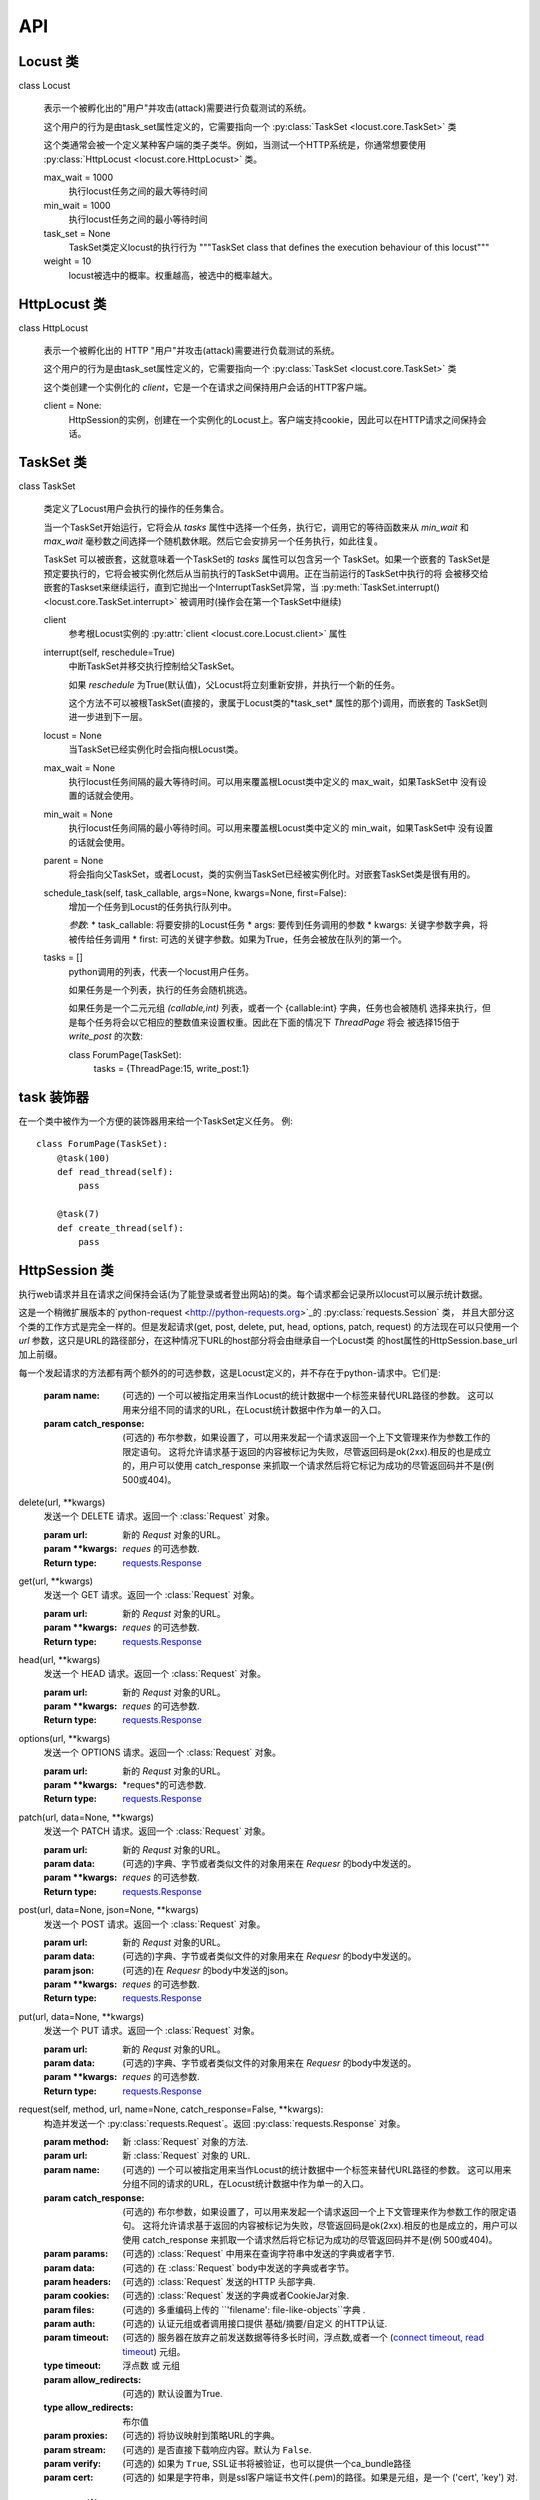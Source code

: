 ###
API
###


Locust 类
============

class Locust

    表示一个被孵化出的"用户"并攻击(attack)需要进行负载测试的系统。

    这个用户的行为是由task_set属性定义的，它需要指向一个 :py:class:`TaskSet <locust.core.TaskSet>` 类

    这个类通常会被一个定义某种客户端的类子类华。例如，当测试一个HTTP系统是，你通常想要使用
    :py:class:`HttpLocust <locust.core.HttpLocust>` 类。

    max_wait = 1000
        执行locust任务之间的最大等待时间

    min_wait = 1000
        执行locust任务之间的最小等待时间

    task_set = None
        TaskSet类定义locust的执行行为
        """TaskSet class that defines the execution behaviour of this locust"""

    weight = 10
        locust被选中的概率。权重越高，被选中的概率越大。

HttpLocust 类
================

class HttpLocust

    表示一个被孵化出的 HTTP "用户"并攻击(attack)需要进行负载测试的系统。

    这个用户的行为是由task_set属性定义的，它需要指向一个 :py:class:`TaskSet <locust.core.TaskSet>` 类

    这个类创建一个实例化的 *client*，它是一个在请求之间保持用户会话的HTTP客户端。

    client = None:
        HttpSession的实例，创建在一个实例化的Locust上。客户端支持cookie，因此可以在HTTP请求之间保持会话。


TaskSet 类
=============

class TaskSet

    类定义了Locust用户会执行的操作的任务集合。

    当一个TaskSet开始运行，它将会从 *tasks* 属性中选择一个任务，执行它，调用它的等待函数来从
    *min_wait* 和 *max_wait* 毫秒数之间选择一个随机数休眠。然后它会安排另一个任务执行，如此往复。

    TaskSet 可以被嵌套，这就意味着一个TaskSet的 *tasks* 属性可以包含另一个 TaskSet。如果一个嵌套的
    TaskSet是预定要执行的，它将会被实例化然后从当前执行的TaskSet中调用。正在当前运行的TaskSet中执行的将
    会被移交给嵌套的Taskset来继续运行，直到它抛出一个InterruptTaskSet异常，当
    :py:meth:`TaskSet.interrupt() <locust.core.TaskSet.interrupt>` 被调用时(操作会在第一个TaskSet中继续)

    client
        参考根Locust实例的 :py:attr:`client <locust.core.Locust.client>` 属性

    interrupt(self, reschedule=True)
        中断TaskSet并移交执行控制给父TaskSet。

        如果 *reschedule* 为True(默认值)，父Locust将立刻重新安排，并执行一个新的任务。

        这个方法不可以被根TaskSet(直接的，隶属于Locust类的*task_set* 属性的那个)调用，而嵌套的
        TaskSet则进一步进到下一层。

    locust = None
        当TaskSet已经实例化时会指向根Locust类。

    max_wait = None
        执行locust任务间隔的最大等待时间。可以用来覆盖根Locust类中定义的 max_wait，如果TaskSet中
        没有设置的话就会使用。

    min_wait = None
        执行locust任务间隔的最小等待时间。可以用来覆盖根Locust类中定义的 min_wait，如果TaskSet中
        没有设置的话就会使用。

    parent = None
        将会指向父TaskSet，或者Locust，类的实例当TaskSet已经被实例化时。对嵌套TaskSet类是很有用的。

    schedule_task(self, task_callable, args=None, kwargs=None, first=False):
        增加一个任务到Locust的任务执行队列中。

        *参数*:
        * task_callable: 将要安排的Locust任务
        * args: 要传到任务调用的参数
        * kwargs: 关键字参数字典，将被传给任务调用
        * first: 可选的关键字参数。如果为True，任务会被放在队列的第一个。

    tasks = []
        python调用的列表，代表一个locust用户任务。

        如果任务是一个列表，执行的任务会随机挑选。

        如果任务是一个二元元组 *(callable,int)* 列表，或者一个 {callable:int} 字典，任务也会被随机
        选择来执行，但是每个任务将会以它相应的整数值来设置权重。因此在下面的情况下  *ThreadPage* 将会
        被选择15倍于 *write_post* 的次数::

        class ForumPage(TaskSet):
            tasks = {ThreadPage:15, write_post:1}


task 装饰器
==============

在一个类中被作为一个方便的装饰器用来给一个TaskSet定义任务。 例::

        class ForumPage(TaskSet):
            @task(100)
            def read_thread(self):
                pass

            @task(7)
            def create_thread(self):
                pass


HttpSession 类
=================

执行web请求并且在请求之间保持会话(为了能登录或者登出网站)的类。每个请求都会记录所以locust可以展示统计数据。

这是一个稍微扩展版本的`python-request <http://python-requests.org>`_的 :py:class:`requests.Session` 类，
并且大部分这个类的工作方式是完全一样的。但是发起请求(get, post, delete, put, head, options, patch, request)
的方法现在可以只使用一个 *url* 参数，这只是URL的路径部分，在这种情况下URL的host部分将会由继承自一个Locust类
的host属性的HttpSession.base_url加上前缀。

每一个发起请求的方法都有两个额外的的可选参数，这是Locust定义的，并不存在于python-请求中。它们是:

    :param name: (可选的) 一个可以被指定用来当作Locust的统计数据中一个标签来替代URL路径的参数。
                 这可以用来分组不同的请求的URL，在Locust统计数据中作为单一的入口。
    :param catch_response: (可选的) 布尔参数，如果设置了，可以用来发起一个请求返回一个上下文管理来作为参数工作的限定语句。
                            这将允许请求基于返回的内容被标记为失败，尽管返回码是ok(2xx).相反的也是成立的，用户可以使用
                            catch_response 来抓取一个请求然后将它标记为成功的尽管返回码并不是(例 500或404)。

delete(url, **kwargs)
    发送一个 DELETE 请求。返回一个 :class:`Request` 对象。

    :param url:  新的 *Requst* 对象的URL。
    :param **kwargs:  *reques* 的可选参数.

    :Return type: `requests.Response <http://requests.readthedocs.io/en/latest/api/#requests.Response>`_

get(url, **kwargs)
    发送一个 GET 请求。返回一个 :class:`Request` 对象。

    :param url:  新的 *Requst* 对象的URL。
    :param **kwargs:  *reques* 的可选参数.

    :Return type:  `requests.Response <http://requests.readthedocs.io/en/latest/api/#requests.Response>`_

head(url, **kwargs)
    发送一个 HEAD 请求。返回一个 :class:`Request` 对象。

    :param url:  新的 *Requst* 对象的URL。
    :param **kwargs:  *reques* 的可选参数.

    :Return type: `requests.Response <http://requests.readthedocs.io/en/latest/api/#requests.Response>`_

options(url, **kwargs)
    发送一个 OPTIONS 请求。返回一个 :class:`Request` 对象。

    :param url:  新的 *Requst* 对象的URL。
    :param **kwargs:  *reques*的可选参数.

    :Return type: `requests.Response <http://requests.readthedocs.io/en/latest/api/#requests.Response>`_

patch(url, data=None, **kwargs)
    发送一个 PATCH 请求。返回一个 :class:`Request` 对象。

    :param url:  新的 *Requst* 对象的URL。
    :param data: (可选的)字典、字节或者类似文件的对象用来在 *Requesr* 的body中发送的。
    :param **kwargs:  *reques* 的可选参数.

    :Return type: `requests.Response <http://requests.readthedocs.io/en/latest/api/#requests.Response>`_

post(url, data=None, json=None, **kwargs)
    发送一个 POST 请求。返回一个 :class:`Request` 对象。

    :param url:  新的 *Requst* 对象的URL。
    :param data: (可选的)字典、字节或者类似文件的对象用来在 *Requesr* 的body中发送的。
    :param json: (可选的)在 *Requesr* 的body中发送的json。
    :param **kwargs:  *reques* 的可选参数.

    :Return type: `requests.Response <http://requests.readthedocs.io/en/latest/api/#requests.Response>`_

put(url, data=None, **kwargs)
    发送一个 PUT 请求。返回一个 :class:`Request` 对象。

    :param url:  新的 *Requst* 对象的URL。
    :param data: (可选的)字典、字节或者类似文件的对象用来在 *Requesr* 的body中发送的。
    :param **kwargs:  *reques* 的可选参数.

    :Return type: `requests.Response <http://requests.readthedocs.io/en/latest/api/#requests.Response>`_

request(self, method, url, name=None, catch_response=False, **kwargs):
    构造并发送一个 :py:class:`requests.Request`。返回 :py:class:`requests.Response` 对象。


    :param method: 新 :class:`Request` 对象的方法.
    :param url: 新 :class:`Request` 对象的 URL.
    :param name: (可选的) 一个可以被指定用来当作Locust的统计数据中一个标签来替代URL路径的参数。
                 这可以用来分组不同的请求的URL，在Locust统计数据中作为单一的入口。
    :param catch_response: (可选的) 布尔参数，如果设置了，可以用来发起一个请求返回一个上下文管理来作为参数工作的限定语句。
                            这将允许请求基于返回的内容被标记为失败，尽管返回码是ok(2xx).相反的也是成立的，用户可以使用
                            catch_response 来抓取一个请求然后将它标记为成功的尽管返回码并不是(例 500或404)。
    :param params: (可选的) :class:`Request` 中用来在查询字符串中发送的字典或者字节.
    :param data: (可选的) 在 :class:`Request` body中发送的字典或者字节。
    :param headers: (可选的) :class:`Request` 发送的HTTP 头部字典.
    :param cookies: (可选的) :class:`Request` 发送的字典或者CookieJar对象.
    :param files: (可选的)  多重编码上传的  ``'filename': file-like-objects``字典 .
    :param auth: (可选的) 认证元组或者调用接口提供 基础/摘要/自定义 的HTTP认证.
    :param timeout: (可选的) 服务器在放弃之前发送数据等待多长时间，浮点数,或者一个 (`connect timeout, read timeout <user/advanced.html#timeouts>`_) 元组。
    :type timeout: 浮点数 或 元组
    :param allow_redirects: (可选的) 默认设置为True.
    :type allow_redirects: 布尔值
    :param proxies: (可选的) 将协议映射到策略URL的字典。
    :param stream: (可选的) 是否直接下载响应内容。默认为 ``False``.
    :param verify: (可选的) 如果为 ``True``, SSL证书将被验证，也可以提供一个ca_bundle路径
    :param cert: (可选的) 如果是字符串，则是ssl客户端证书文件(.pem)的路径。如果是元组，是一个 ('cert', 'key') 对.


Response 类
==============

这个类实际上属于 `python-requests <http://python-requests.org>`_ 库，就是Locust用来发起HTTP请求的，
但是它包含在locust的API文档中因为它在写locust负载测试的时候是很核心的。你还可以在
`requests documentation <http://python-requests.org>`_ 查看 :py:class:`Response <requests.Response>` 类。

class Response
    :class:`Request` 对象，包含了服务端对一个HTTP请求的响应。

apparent_encoding
    可见的编码，有chardet库提供。
    The apparent encoding, provided by the chardet library

close()
    释放连接到连接池中。一旦这个方法被底层的原始对象调用了就不能再被访问到。


    Note: 通常不需要显式调用.

content
    响应的内容，以字节为单位。

cookies = None
    服务器发回的 Cookies的 CookieJar。

elapsed = None
    在发送请求和响应到达之间的经过时间总和(作为一个时间间隔)。这个特性明确的测量发送请求的第一个字节和
    完成解析报头之间花费的时间。因此它是由消费的响应内容或者流的关键字参数的值影响的。

encoding = None
    当访问 r.text 时进行编码解码。

headers = None
    Case-insensitive Dictionary of Response Headers. For example, headers['content-encoding'] will return the value of a 'Content-Encoding' response header.

history = None
    A list of Response objects from the history of the Request. Any redirect responses will end up here. The list is sorted from the oldest to the most recent request.

is_permanent_redirect
    True if this Response one of the permanent versions of redirect

is_redirect
    True if this Response is a well-formed HTTP redirect that could have been processed automatically (by Session.resolve_redirects()).

iter_content(chunk_size=1, decode_unicode=False)
    Iterates over the response data. When stream=True is set on the request, this avoids reading the content at once into memory for large responses.
    The chunk size is the number of bytes it should read into memory. This is not necessarily the length of each item returned as decoding can take place.

    chunk_size must be of type int or None. A value of None will function differently depending on the value of stream.
    stream=True will read data as it arrives in whatever size the chunks are received. If stream=False, data is returned as a single chunk.

    If decode_unicode is True, content will be decoded using the best available encoding based on the response.

    iter_lines(chunk_size=512, decode_unicode=None, delimiter=None)
    Iterates over the response data, one line at a time. When stream=True is set on the request,
    this avoids reading the content at once into memory for large responses.

    Note

    This method is not reentrant safe.

json(**kwargs)
    Returns the json-encoded content of a response, if any.

    Parameters:	**kwargs – Optional arguments that json.loads takes.
    Raises:	ValueError – If the response body does not contain valid json.
    links
    Returns the parsed header links of the response, if any.

raise_for_status()
    Raises stored HTTPError, if one occurred.

raw = None
    File-like object representation of response (for advanced usage). Use of raw requires that stream=True be set on the request.

reason = None
    Textual reason of responded HTTP Status, e.g. “Not Found” or “OK”.

request = None
    The PreparedRequest object to which this is a response.

status_code = None
    Integer Code of responded HTTP Status, e.g. 404 or 200.

text
    Content of the response, in unicode.

    If Response.encoding is None, encoding will be guessed using chardet.

    The encoding of the response content is determined based solely on HTTP headers, following RFC 2616 to the letter.
    If you can take advantage of non-HTTP knowledge to make a better guess at the encoding,
    you should set r.encoding appropriately before accessing this property.

url = None
    Final URL location of Response.

ResponseContextManager 类
============================

A Response class that also acts as a context manager that provides the ability to manually
control if an HTTP request should be marked as successful or a failure in Locust's statistics

This class is a subclass of :py:class:`Response <requests.Response>` with two additional
methods: :py:meth:`success <locust.clients.ResponseContextManager.success>` and
:py:meth:`failure <locust.clients.ResponseContextManager.failure>`.

failure(exc):
    将响应报告为失败的.

    exc既可以是一个python的异常，也可以是一个字符串，这种情况下它可以被包装在 CatchResponseError 中。

    例子::

        with self.client.get("/", catch_response=True) as response:
            if response.content == "":
                response.failure("No data")

success(self)
    将响应报告为成功的

    例子::

        with self.client.get("/does/not/exist", catch_response=True) as response:
            if response.status_code == 404:
                response.success()



InterruptTaskSet Exception
==========================
class InterruptTaskSet(Exception):

    Exception that will interrupt a Locust when thrown inside a task


.. _events:

Event hooks
===========

The event hooks are instances of the **locust.events.EventHook** class:

class EventHook(object):

    Simple event class used to provide hooks for different types of events in Locust.

    Here's how to use the EventHook class::

        my_event = EventHook()
        def on_my_event(a, b, **kw):
            print "Event was fired with arguments: %s, %s" % (a, b)
        my_event += on_my_event
        my_event.fire(a="foo", b="bar")

Available hooks
---------------

The following event hooks are available under the **locust.events** module:

request_success = EventHook()

    *request_success* is fired when a request is completed successfully.

    Listeners should take the following arguments:

    * *request_type*: Request type method used
    * *name*: Path to the URL that was called (or override name if it was used in the call to the client)
    * *response_time*: Response time in milliseconds
    * *response_length*: Content-length of the response


request_failure = EventHook()

    *request_failure* is fired when a request fails

    Event is fired with the following arguments:

    * *request_type*: Request type method used
    * *name*: Path to the URL that was called (or override name if it was used in the call to the client)
    * *response_time*: Time in milliseconds until exception was thrown
    * *exception*: Exception instance that was thrown


locust_error = EventHook()

    *locust_error* is fired when an exception occurs inside the execution of a Locust class.

    Event is fired with the following arguments:

    * *locust_instance*: Locust class instance where the exception occurred
    * *exception*: Exception that was thrown
    * *tb*: Traceback object (from sys.exc_info()[2])


report_to_master = EventHook()

    *report_to_master* is used when Locust is running in --slave mode. It can be used to attach
    data to the dicts that are regularly sent to the master. It's fired regularly when a report
    is to be sent to the master server.

    Note that the keys "stats" and "errors" are used by Locust and shouldn't be overridden.

    Event is fired with the following arguments:

    * *client_id*: The client id of the running locust process.
    * *data*: Data dict that can be modified in order to attach data that should be sent to the master.


slave_report = EventHook()

    *slave_report* is used when Locust is running in --master mode and is fired when the master
    server receives a report from a Locust slave server.

    This event can be used to aggregate data from the locust slave servers.

    Event is fired with following arguments:

    * *client_id*: Client id of the reporting locust slave
    * *data*: Data dict with the data from the slave node


hatch_complete = EventHook()

    *hatch_complete* is fired when all locust users has been spawned.

    Event is fire with the following arguments:

    * *user_count*: Number of users that was hatched


quitting = EventHook()

    *quitting* is fired when the locust process in exiting


